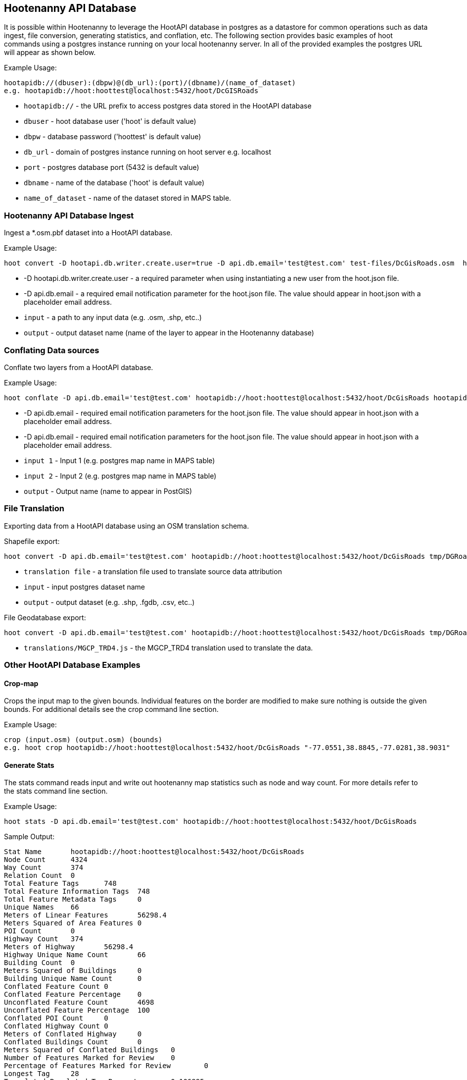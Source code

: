 
== Hootenanny API Database 

It is possible within Hootenanny to leverage the HootAPI database in postgres as a datastore for common operations such as data ingest, file conversion, generating statistics, and conflation, etc.  The following section provides basic examples of hoot commands using a postgres instance running on your local hootenanny server.  In all of the provided examples the postgres URL will appear as shown below.

Example Usage:

------
hootapidb://(dbuser):(dbpw)@(db_url):(port)/(dbname)/(name_of_dataset)
e.g. hootapidb://hoot:hoottest@localhost:5432/hoot/DcGISRoads
------

* `hootapidb://` - the URL prefix to access postgres data stored in the HootAPI database
* `dbuser` - hoot database user ('hoot' is default value)
* `dbpw` - database password ('hoottest' is default value)
* `db_url` - domain of postgres instance running on hoot server e.g. localhost
* `port` - postgres database port (5432 is default value)
* `dbname` - name of the database ('hoot' is default value)
* `name_of_dataset` - name of the dataset stored in MAPS table.

=== Hootenanny API Database Ingest

Ingest a *.osm.pbf dataset into a HootAPI database.

Example Usage:

------
hoot convert -D hootapi.db.writer.create.user=true -D api.db.email='test@test.com' test-files/DcGisRoads.osm  hootapidb://hoot:hoottest@localhost:5432/hoot/DcGISRoads2
------

* +-D hootapi.db.writer.create.user+ - a required parameter when using instantiating a new user from the hoot.json file.
* +-D api.db.email+ - a required email notification parameter for the hoot.json file.  The value should appear in +hoot.json+ with a placeholder email address.
* `input` - a path to any input data (e.g. .osm, .shp, etc..)
* `output` - output dataset name (name of the layer to appear in the Hootenanny database)


=== Conflating Data sources

Conflate two layers from a HootAPI database.

Example Usage:

------
hoot conflate -D api.db.email='test@test.com' hootapidb://hoot:hoottest@localhost:5432/hoot/DcGisRoads hootapidb://hoot:hoottest@localhost:5432/hoot/DcTigerRoads  hootapidb://hoot:hoottest@localhost:5432/hoot/Merged_Roads_test
------

* +-D api.db.email+ - required email notification parameters for the hoot.json file.  The value should appear in +hoot.json+ with a placeholder email address.
* +-D api.db.email+ - required email notification parameters for the hoot.json file.  The value should appear in +hoot.json+ with a placeholder email address.
* `input 1` - Input 1 (e.g. postgres map name in MAPS table)
* `input 2` - Input 2 (e.g. postgres map name in MAPS table)
* `output` - Output name (name to appear in PostGIS)

=== File Translation

Exporting data from a HootAPI database using an OSM translation schema.

Shapefile export:

------
hoot convert -D api.db.email='test@test.com' hootapidb://hoot:hoottest@localhost:5432/hoot/DcGisRoads tmp/DGRoads.shp --trans translations/OSM_Ingest.js
------

* `translation file` - a translation file used to translate source data attribution
* `input` - input postgres dataset name
* `output` - output dataset (e.g. .shp, .fgdb, .csv, etc..)

File Geodatabase export:

------
hoot convert -D api.db.email='test@test.com' hootapidb://hoot:hoottest@localhost:5432/hoot/DcGisRoads tmp/DGRoads.gdb --trans translations/MGCP_TRD4.js
------

* `translations/MGCP_TRD4.js` - the MGCP_TRD4 translation used to translate the data.

=== Other HootAPI Database Examples

==== Crop-map

Crops the input map to the given bounds. Individual features on the border are modified to make sure nothing is outside the given bounds.  For additional details see the +crop+ command line section.

Example Usage:

------
crop (input.osm) (output.osm) (bounds)
e.g. hoot crop hootapidb://hoot:hoottest@localhost:5432/hoot/DcGisRoads "-77.0551,38.8845,-77.0281,38.9031"
------

==== Generate Stats

The stats command reads input and write out hootenanny map statistics such as node and way count. For more details refer to the +stats+ command line section.

Example Usage:

------
hoot stats -D api.db.email='test@test.com' hootapidb://hoot:hoottest@localhost:5432/hoot/DcGisRoads
------

Sample Output:

------
Stat Name       hootapidb://hoot:hoottest@localhost:5432/hoot/DcGisRoads
Node Count      4324
Way Count       374
Relation Count  0
Total Feature Tags      748
Total Feature Information Tags  748
Total Feature Metadata Tags     0
Unique Names    66
Meters of Linear Features       56298.4
Meters Squared of Area Features 0
POI Count       0
Highway Count   374
Meters of Highway       56298.4
Highway Unique Name Count       66
Building Count  0
Meters Squared of Buildings     0
Building Unique Name Count      0
Conflated Feature Count 0
Conflated Feature Percentage    0
Unconflated Feature Count       4698
Unconflated Feature Percentage  100
Conflated POI Count     0
Conflated Highway Count 0
Meters of Conflated Highway     0
Conflated Buildings Count       0
Meters Squared of Conflated Buildings   0
Number of Features Marked for Review    0
Percentage of Features Marked for Review        0
Longest Tag     28
Translated Populated Tag Percent        0.106895
Translated Populated Tag Count  1879
Translated Default Tag Count    15699
Translated Null Tag Count       0
Building Translated Populated Tag Percent       nan
Highway Translated Populated Tag Percent        0.106895
POI Translated Populated Tag Percent    nan
------
